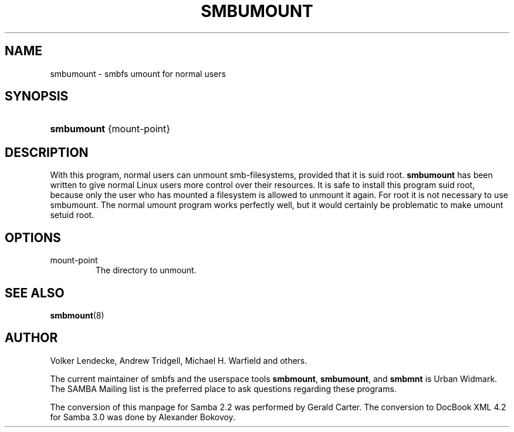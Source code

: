 .\"Generated by db2man.xsl. Don't modify this, modify the source.
.de Sh \" Subsection
.br
.if t .Sp
.ne 5
.PP
\fB\\$1\fR
.PP
..
.de Sp \" Vertical space (when we can't use .PP)
.if t .sp .5v
.if n .sp
..
.de Ip \" List item
.br
.ie \\n(.$>=3 .ne \\$3
.el .ne 3
.IP "\\$1" \\$2
..
.TH "SMBUMOUNT" 8 "" "" ""
.SH NAME
smbumount \- smbfs umount for normal users
.SH "SYNOPSIS"
.ad l
.hy 0
.HP 10
\fBsmbumount\fR {mount\-point}
.ad
.hy

.SH "DESCRIPTION"

.PP
With this program, normal users can unmount smb\-filesystems, provided that it is suid root\&. \fBsmbumount\fR has been written to give normal Linux users more control over their resources\&. It is safe to install this program suid root, because only the user who has mounted a filesystem is allowed to unmount it again\&. For root it is not necessary to use smbumount\&. The normal umount program works perfectly well, but it would certainly be problematic to make umount setuid root\&.

.SH "OPTIONS"

.TP
mount\-point
The directory to unmount\&.

.SH "SEE ALSO"

.PP
\fBsmbmount\fR(8)

.SH "AUTHOR"

.PP
Volker Lendecke, Andrew Tridgell, Michael H\&. Warfield and others\&.

.PP
The current maintainer of smbfs and the userspace tools \fBsmbmount\fR, \fBsmbumount\fR, and \fBsmbmnt\fR is Urban Widmark\&. The SAMBA Mailing list is the preferred place to ask questions regarding these programs\&.

.PP
The conversion of this manpage for Samba 2\&.2 was performed by Gerald Carter\&. The conversion to DocBook XML 4\&.2 for Samba 3\&.0 was done by Alexander Bokovoy\&.

